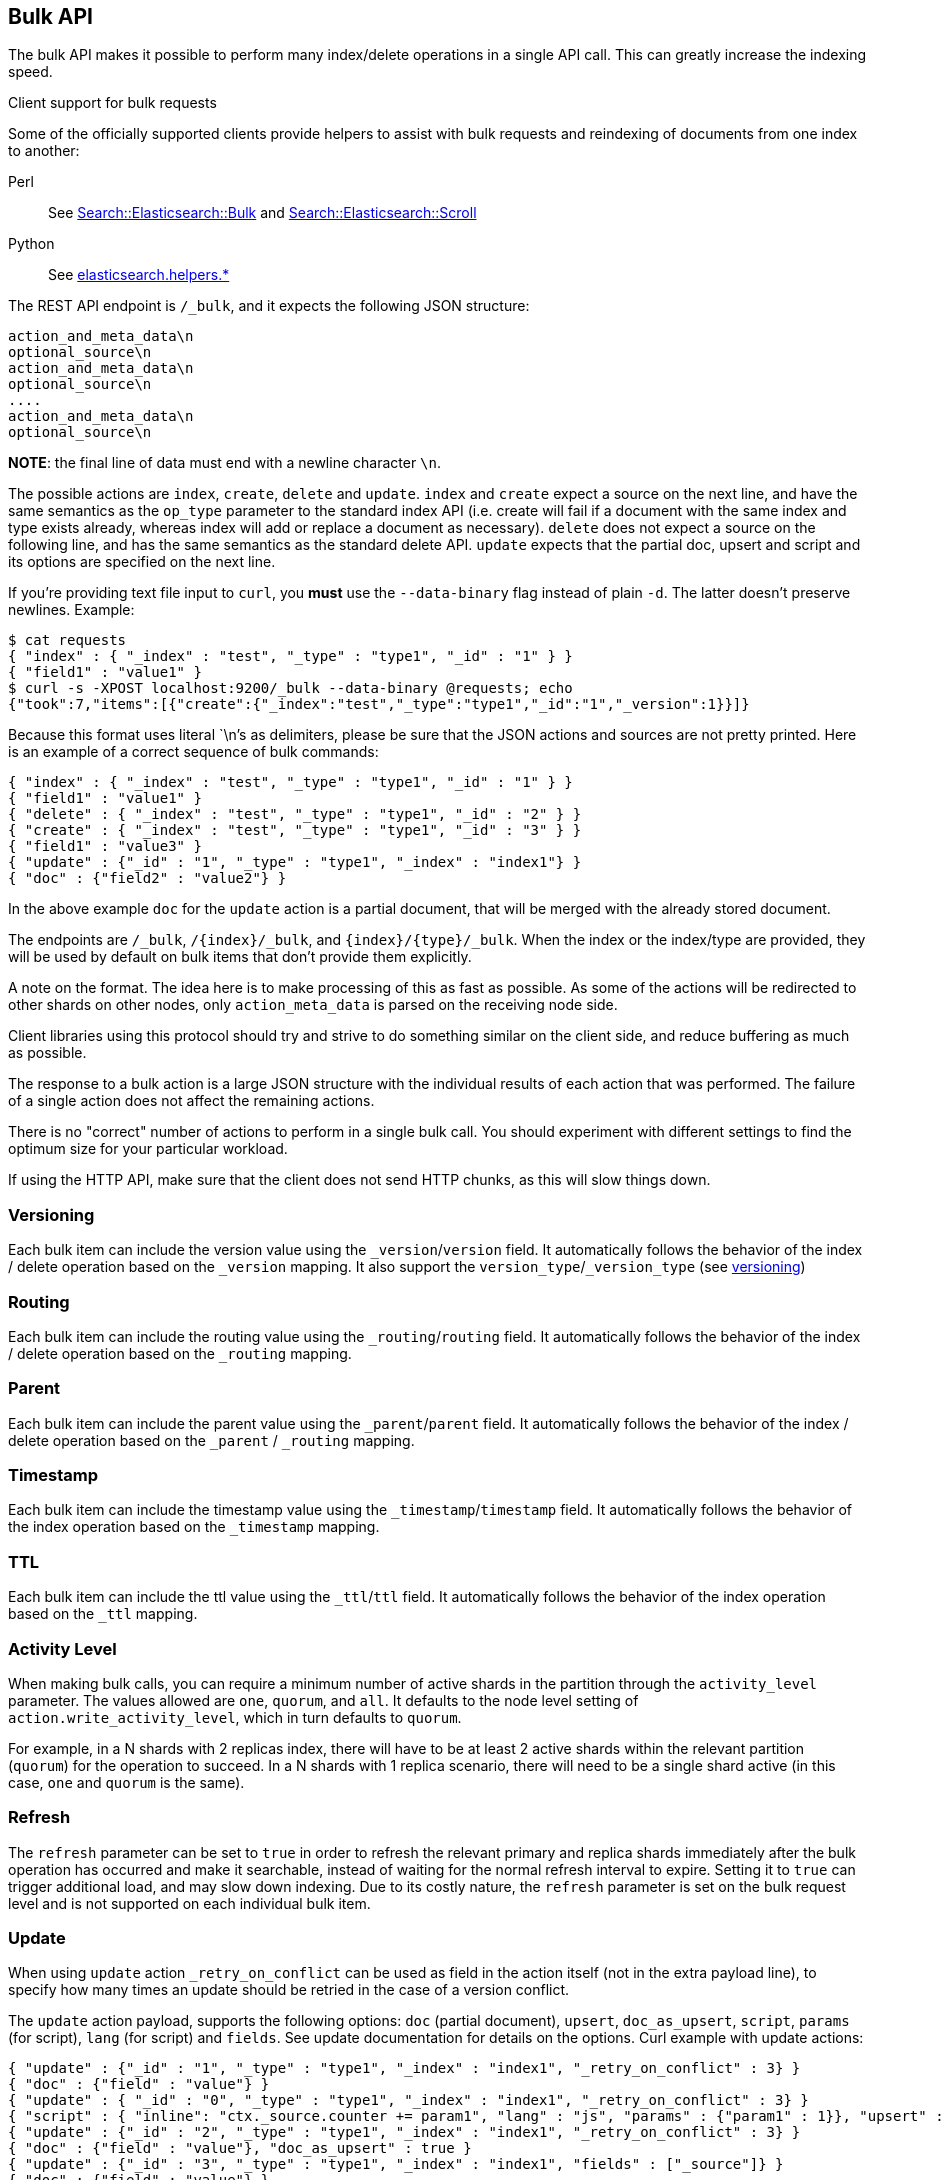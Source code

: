 [[docs-bulk]]
== Bulk API

The bulk API makes it possible to perform many index/delete operations
in a single API call. This can greatly increase the indexing speed.

.Client support for bulk requests
*********************************************

Some of the officially supported clients provide helpers to assist with
bulk requests and reindexing of documents from one index to another:

Perl::

    See https://metacpan.org/pod/Search::Elasticsearch::Bulk[Search::Elasticsearch::Bulk]
    and https://metacpan.org/pod/Search::Elasticsearch::Scroll[Search::Elasticsearch::Scroll]

Python::

    See http://elasticsearch-py.readthedocs.org/en/master/helpers.html[elasticsearch.helpers.*]

*********************************************

The REST API endpoint is `/_bulk`, and it expects the following JSON
structure:

[source,js]
--------------------------------------------------
action_and_meta_data\n
optional_source\n
action_and_meta_data\n
optional_source\n
....
action_and_meta_data\n
optional_source\n
--------------------------------------------------

*NOTE*: the final line of data must end with a newline character `\n`.

The possible actions are `index`, `create`, `delete` and `update`.
`index` and `create` expect a source on the next
line, and have the same semantics as the `op_type` parameter to the
standard index API (i.e. create will fail if a document with the same
index and type exists already, whereas index will add or replace a
document as necessary). `delete` does not expect a source on the
following line, and has the same semantics as the standard delete API.
`update` expects that the partial doc, upsert and script and its options
are specified on the next line.

If you're providing text file input to `curl`, you *must* use the
`--data-binary` flag instead of plain `-d`. The latter doesn't preserve
newlines. Example:

[source,js]
--------------------------------------------------
$ cat requests
{ "index" : { "_index" : "test", "_type" : "type1", "_id" : "1" } }
{ "field1" : "value1" }
$ curl -s -XPOST localhost:9200/_bulk --data-binary @requests; echo
{"took":7,"items":[{"create":{"_index":"test","_type":"type1","_id":"1","_version":1}}]}
--------------------------------------------------

Because this format uses literal `\n`'s as delimiters, please be sure
that the JSON actions and sources are not pretty printed. Here is an
example of a correct sequence of bulk commands:

[source,js]
--------------------------------------------------
{ "index" : { "_index" : "test", "_type" : "type1", "_id" : "1" } }
{ "field1" : "value1" }
{ "delete" : { "_index" : "test", "_type" : "type1", "_id" : "2" } }
{ "create" : { "_index" : "test", "_type" : "type1", "_id" : "3" } }
{ "field1" : "value3" }
{ "update" : {"_id" : "1", "_type" : "type1", "_index" : "index1"} }
{ "doc" : {"field2" : "value2"} }
--------------------------------------------------

In the above example `doc` for the `update` action is a partial
document, that will be merged with the already stored document.

The endpoints are `/_bulk`, `/{index}/_bulk`, and `{index}/{type}/_bulk`.
When the index or the index/type are provided, they will be used by
default on bulk items that don't provide them explicitly.

A note on the format. The idea here is to make processing of this as
fast as possible. As some of the actions will be redirected to other
shards on other nodes, only `action_meta_data` is parsed on the
receiving node side.

Client libraries using this protocol should try and strive to do
something similar on the client side, and reduce buffering as much as
possible.

The response to a bulk action is a large JSON structure with the
individual results of each action that was performed. The failure of a
single action does not affect the remaining actions.

There is no "correct" number of actions to perform in a single bulk
call. You should experiment with different settings to find the optimum
size for your particular workload.

If using the HTTP API, make sure that the client does not send HTTP
chunks, as this will slow things down.

[float]
[[bulk-versioning]]
=== Versioning

Each bulk item can include the version value using the
`_version`/`version` field. It automatically follows the behavior of the
index / delete operation based on the `_version` mapping. It also
support the `version_type`/`_version_type` (see <<index-versioning, versioning>>)

[float]
[[bulk-routing]]
=== Routing

Each bulk item can include the routing value using the
`_routing`/`routing` field. It automatically follows the behavior of the
index / delete operation based on the `_routing` mapping.

[float]
[[bulk-parent]]
=== Parent

Each bulk item can include the parent value using the `_parent`/`parent`
field. It automatically follows the behavior of the index / delete
operation based on the `_parent` / `_routing` mapping.

[float]
[[bulk-timestamp]]
=== Timestamp

Each bulk item can include the timestamp value using the
`_timestamp`/`timestamp` field. It automatically follows the behavior of
the index operation based on the `_timestamp` mapping.

[float]
[[bulk-ttl]]
=== TTL

Each bulk item can include the ttl value using the `_ttl`/`ttl` field.
It automatically follows the behavior of the index operation based on
the `_ttl` mapping.

[float]
[[bulk-activity-level]]
=== Activity Level

When making bulk calls, you can require a minimum number of active
shards in the partition through the `activity_level` parameter. The values
allowed are `one`, `quorum`, and `all`. It defaults to the node level
setting of `action.write_activity_level`, which in turn defaults to
`quorum`.

For example, in a N shards with 2 replicas index, there will have to be
at least 2 active shards within the relevant partition (`quorum`) for
the operation to succeed. In a N shards with 1 replica scenario, there
will need to be a single shard active (in this case, `one` and `quorum`
is the same).

[float]
[[bulk-refresh]]
=== Refresh

The `refresh` parameter can be set to `true` in order to refresh the relevant
primary and replica shards immediately after the bulk operation has occurred
and make it searchable, instead of waiting for the normal refresh interval to
expire. Setting it to `true` can trigger additional load, and may slow down
indexing. Due to its costly nature, the `refresh` parameter is set on the bulk request level
and is not supported on each individual bulk item.

[float]
[[bulk-update]]
=== Update

When using `update` action `_retry_on_conflict` can be used as field in
the action itself (not in the extra payload line), to specify how many
times an update should be retried in the case of a version conflict.

The `update` action payload, supports the following options: `doc`
(partial document), `upsert`, `doc_as_upsert`, `script`, `params` (for
script), `lang` (for script) and `fields`. See update documentation for details on
the options. Curl example with update actions:

[source,js]
--------------------------------------------------
{ "update" : {"_id" : "1", "_type" : "type1", "_index" : "index1", "_retry_on_conflict" : 3} }
{ "doc" : {"field" : "value"} }
{ "update" : { "_id" : "0", "_type" : "type1", "_index" : "index1", "_retry_on_conflict" : 3} }
{ "script" : { "inline": "ctx._source.counter += param1", "lang" : "js", "params" : {"param1" : 1}}, "upsert" : {"counter" : 1}}
{ "update" : {"_id" : "2", "_type" : "type1", "_index" : "index1", "_retry_on_conflict" : 3} }
{ "doc" : {"field" : "value"}, "doc_as_upsert" : true }
{ "update" : {"_id" : "3", "_type" : "type1", "_index" : "index1", "fields" : ["_source"]} }
{ "doc" : {"field" : "value"} }
{ "update" : {"_id" : "4", "_type" : "type1", "_index" : "index1"} }
{ "doc" : {"field" : "value"}, "fields": ["_source"]}
--------------------------------------------------

[float]
[[bulk-security]]
=== Security

See <<url-access-control>>

